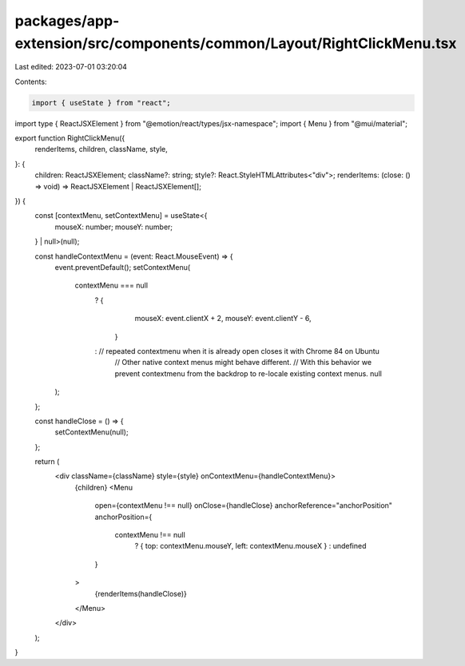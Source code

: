 packages/app-extension/src/components/common/Layout/RightClickMenu.tsx
======================================================================

Last edited: 2023-07-01 03:20:04

Contents:

.. code-block:: tsx

    import { useState } from "react";
import type { ReactJSXElement } from "@emotion/react/types/jsx-namespace";
import { Menu } from "@mui/material";

export function RightClickMenu({
  renderItems,
  children,
  className,
  style,
}: {
  children: ReactJSXElement;
  className?: string;
  style?: React.StyleHTMLAttributes<"div">;
  renderItems: (close: () => void) => ReactJSXElement | ReactJSXElement[];
}) {
  const [contextMenu, setContextMenu] = useState<{
    mouseX: number;
    mouseY: number;
  } | null>(null);

  const handleContextMenu = (event: React.MouseEvent) => {
    event.preventDefault();
    setContextMenu(
      contextMenu === null
        ? {
            mouseX: event.clientX + 2,
            mouseY: event.clientY - 6,
          }
        : // repeated contextmenu when it is already open closes it with Chrome 84 on Ubuntu
          // Other native context menus might behave different.
          // With this behavior we prevent contextmenu from the backdrop to re-locale existing context menus.
          null
    );
  };

  const handleClose = () => {
    setContextMenu(null);
  };

  return (
    <div className={className} style={style} onContextMenu={handleContextMenu}>
      {children}
      <Menu
        open={contextMenu !== null}
        onClose={handleClose}
        anchorReference="anchorPosition"
        anchorPosition={
          contextMenu !== null
            ? { top: contextMenu.mouseY, left: contextMenu.mouseX }
            : undefined
        }
      >
        {renderItems(handleClose)}
      </Menu>
    </div>
  );
}


